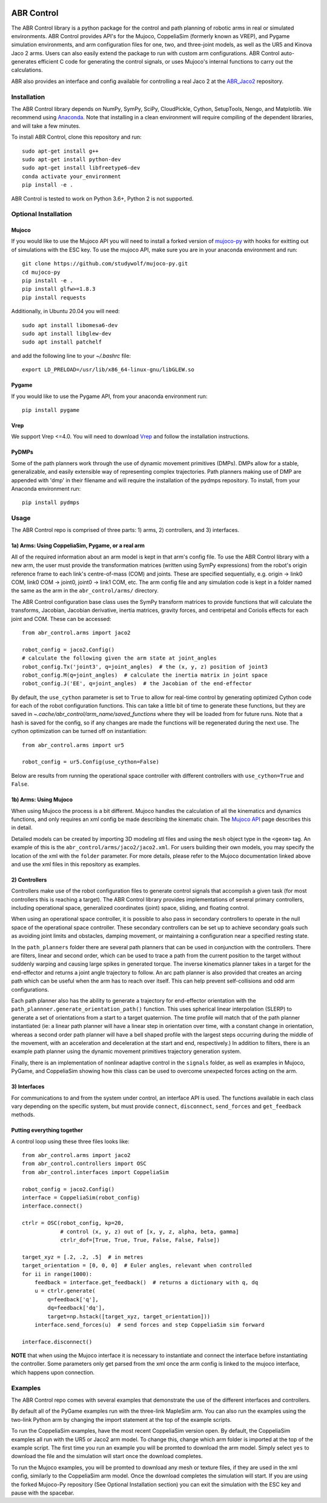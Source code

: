 .. image:: https://imgur.com/4qIqbRn.jpg

***********
ABR Control
***********

The ABR Control library is a python package for the control and path planning of
robotic arms in real or simulated environments. ABR Control provides API's for the
Mujoco, CoppeliaSim (formerly known as VREP), and Pygame simulation environments, and
arm configuration files for one, two, and three-joint models, as well as the UR5 and
Kinova Jaco 2 arms. Users can also easily extend the package to run with custom arm
configurations. ABR Control auto-generates efficient C code for generating the control
signals, or uses Mujoco's internal functions to carry out the calculations.

ABR also provides an interface and config available for controlling a real Jaco 2
at the `ABR_Jaco2 <https://github.com/abr/abr_jaco2/>`_ repository.

Installation
============

The ABR Control library depends on NumPy, SymPy, SciPy, CloudPickle, Cython,
SetupTools, Nengo, and Matplotlib. We recommend using
`Anaconda <https://store.continuum.io/cshop/anaconda/>`_.
Note that installing in a clean environment will require compiling of the dependent
libraries, and will take a few minutes.

To install ABR Control, clone this repository and run::

    sudo apt-get install g++
    sudo apt-get install python-dev
    sudo apt-get install libfreetype6-dev
    conda activate your_environment
    pip install -e .

ABR Control is tested to work on Python 3.6+, Python 2 is not supported.

Optional Installation
=====================

Mujoco
------
If you would like to use the Mujoco API you will need to install a
forked version of `mujoco-py <https://github.com/studywolf/mujoco-py/>`_ with hooks for
exitting out of simulations with the ESC key. To use the mujoco API, make sure you are
in your anaconda environment and run::

    git clone https://github.com/studywolf/mujoco-py.git
    cd mujoco-py
    pip install -e .
    pip install glfw>=1.8.3
    pip install requests

Additionally, in Ubuntu 20.04 you will need::

    sudo apt install libomesa6-dev
    sudo apt install libglew-dev
    sudo apt install patchelf

and add the following line to your `~/.bashrc` file::

    export LD_PRELOAD=/usr/lib/x86_64-linux-gnu/libGLEW.so

Pygame
------
If you would like to use the Pygame API, from your anaconda environment run::

    pip install pygame

Vrep
----
We support Vrep <=4.0. You will need to download
`Vrep <http://coppeliarobotics.com/previousVersions/>`_ and follow the installation
instructions.

PyDMPs
------
Some of the path planners work through the use of dynamic movement primitives (DMPs).
DMPs allow for a stable, generalizable, and easily extensible  way of representing
complex trajectories. Path planners making use of DMP are appended with 'dmp' in their
filename and will require the installation of the pydmps repository. To install, from
your Anaconda environment run::

    pip install pydmps


Usage
=====

The ABR Control repo is comprised of three parts: 1) arms, 2) controllers, and
3) interfaces.

1a) Arms: Using CoppeliaSim, Pygame, or a real arm
--------------------------------------------------
All of the required information about an arm model is kept in that arm's config file.
To use the ABR Control library with a new arm, the user must provide the transformation
matrices (written using SymPy expressions) from the robot's origin reference frame to
each link's centre-of-mass (COM) and joints. These are specified sequentially, e.g.
origin -> link0 COM, link0 COM -> joint0, joint0 -> link1 COM, etc. The arm config file
and any simulation code is kept in a folder named the same as the arm in the
``abr_control/arms/`` directory.

The ABR Control configuration base class uses the SymPy transform matrices to provide
functions that will calculate the transforms, Jacobian, Jacobian derivative, inertia
matrices, gravity forces, and centripetal and Coriolis effects for each joint and COM.
These can be accessed::

    from abr_control.arms import jaco2

    robot_config = jaco2.Config()
    # calculate the following given the arm state at joint_angles
    robot_config.Tx('joint3', q=joint_angles)  # the (x, y, z) position of joint3
    robot_config.M(q=joint_angles)  # calculate the inertia matrix in joint space
    robot_config.J('EE', q=joint_angles)  # the Jacobian of the end-effector

By default, the ``use_cython`` parameter is set to ``True`` to allow for real-time
control by generating optimized Cython code for each of the robot configuration
functions. This can take a little bit of time to generate these functions, but they
are saved in `~.cache/abr_control/arm_name/saved_functions` where they will be loaded
from for future runs. Note that a hash is saved for the config, so if any changes are
made the functions will be regenerated during the next use. The cython optimization can
be turned off on instantiation::

    from abr_control.arms import ur5

    robot_config = ur5.Config(use_cython=False)

Below are results from running the operational space controller with different
controllers with ``use_cython=True`` and ``False``.

.. image:: docs/examples/timing.png

1b) Arms: Using Mujoco
----------------------
When using Mujoco the process is a bit different. Mujoco handles the calculation of all
the kinematics and dynamics functions, and only requires an xml config be made
describing the kinematic chain. The
`Mujoco API <http://www.mujoco.org/book/modeling.html>`_ page describes this in detail.

Detailed models can be created by importing 3D modeling stl files and using the
``mesh`` object type in the ``<geom>`` tag. An example of this is the
``abr_control/arms/jaco2/jaco2.xml``.  For users building their own models, you may
specify the location of the xml with the ``folder`` parameter. For more details, please
refer to the Mujoco documentation linked above and use the xml files in this repository
as examples.

2) Controllers
--------------
Controllers make use of the robot configuration files to generate control signals that
accomplish a given task (for most controllers this is reaching a target). The ABR
Control library provides implementations of several primary controllers, including
operational space, generalized coordinates (joint) space, sliding, and floating
control.

When using an operational space controller, it is possible to also pass in secondary
controllers to operate in the null space of the operational space controller. These
secondary controllers can be set up to achieve secondary goals such as avoiding joint
limits and obstacles, damping movement, or maintaining a configuration near a specified
resting state.

In the ``path_planners`` folder there are several path planners that can be used in
conjunction with the controllers. There are filters, linear and second order, which can
be used to trace a path from the current position to the target without suddenly
warping and causing large spikes in generated torque. The inverse kinematics planner
takes in a target for the end-effector and returns a joint angle trajectory to follow.
An arc path planner is also provided that creates an arcing path which can be useful
when the arm has to reach over itself. This can help prevent self-collisions and odd
arm configurations.

Each path planner also has the ability to generate a trajectory for end-effector
orientation with the ``path_plannner.generate_orientation_path()`` function. This uses
spherical linear interpolation (SLERP) to generate a set of orientations from a start
to a target quaternion. The time profile will match that of the path planner
instantiated (ie: a linear path planner will have a linear step in orientation over
time, with a constant change in orientation, whereas a second order path planner will
have a bell shaped profile with the largest steps occurring during the middle of the
movement, with an acceleration and deceleration at the start and end, respectively.)
In addition to filters, there is an example path planner using the dynamic movement
primitives trajectory generation system.

Finally, there is an implementation of nonlinear adaptive control in the ``signals``
folder, as well as examples in Mujoco, PyGame, and CoppeliaSim showing how this class
can be used to overcome unexpected forces acting on the arm.

3) Interfaces
-------------
For communications to and from the system under control, an interface API is used.
The functions available in each class vary depending on the specific system, but must
provide ``connect``, ``disconnect``, ``send_forces`` and ``get_feedback`` methods.

Putting everything together
---------------------------
A control loop using these three files looks like::

    from abr_control.arms import jaco2
    from abr_control.controllers import OSC
    from abr_control.interfaces import CoppeliaSim

    robot_config = jaco2.Config()
    interface = CoppeliaSim(robot_config)
    interface.connect()

    ctrlr = OSC(robot_config, kp=20,
                # control (x, y, z) out of [x, y, z, alpha, beta, gamma]
                ctrlr_dof=[True, True, True, False, False, False])

    target_xyz = [.2, .2, .5]  # in metres
    target_orientation = [0, 0, 0]  # Euler angles, relevant when controlled
    for ii in range(1000):
        feedback = interface.get_feedback()  # returns a dictionary with q, dq
        u = ctrlr.generate(
            q=feedback['q'],
            dq=feedback['dq'],
            target=np.hstack([target_xyz, target_orientation]))
        interface.send_forces(u)  # send forces and step CoppeliaSim sim forward

    interface.disconnect()

**NOTE** that when using the Mujoco interface it is necessary to instantiate and
connect the interface before instantiating the controller. Some parameters only get
parsed from the xml once the arm config is linked to the mujoco interface, which
happens upon connection.


Examples
========

The ABR Control repo comes with several examples that demonstrate the use of the
different interfaces and controllers.

By default all of the PyGame examples run with the three-link MapleSim arm. You can
also run the examples using the two-link Python arm by changing the import statement at
the top of the example scripts.

To run the CoppeliaSim examples, have the most recent CoppeliaSim version open. By
default, the CoppeliaSim examples all run with the UR5 or Jaco2 arm model. To change
this, change which arm folder is imported at the top of the example script. The first
time you run an example you will be promted to download the arm model. Simply select
``yes`` to download the file and the simulation will start once the download completes.

To run the Mujoco examples, you will be promted to download any mesh or texture files,
if they are used in the xml config, similarly to the CoppeliaSim arm model. Once the
download completes the simulation will start. If you are using the forked Mujoco-Py
repository (See Optional Installation section) you can exit the simulation with the ESC
key and pause with the spacebar.
